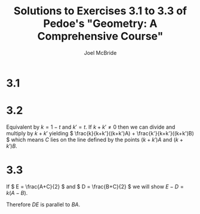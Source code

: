 #+title: Solutions to Exercises 3.1 to 3.3 of Pedoe's "Geometry: A Comprehensive Course"
#+author: Joel McBride
#+options: num:nil toc:nil

* 3.1
#+attr_html: :width 150px
#+attr_latex: :width 150px
[[./fig-exercise-3.1.svg.png]]

* 3.2
Equivalent by \( k=1-t \) and \( k'=t \). 
If \( k + k' \neq 0 \) then we can divide and multiply by \( k + k' \) yielding \( \frac{k}{k+k'}((k+k')A) + \frac{k'}{k+k'}((k+k')B) \) which means \( C \) lies on the line defined by the points \( (k+k')A \) and \( (k+k')B \).

* 3.3
If \( E = \frac{A+C}{2} \) and \( D = \frac{B+C}{2} \) we will show \( E - D = k(A - B) \).

\begin{align*}
&E - D \\
&= \frac{A+C}{2} - \frac{B+C}{2} \\
&= \frac{1}{2} (A - B) 
\end{align*}

Therefore \( DE \) is parallel to \( BA \).

